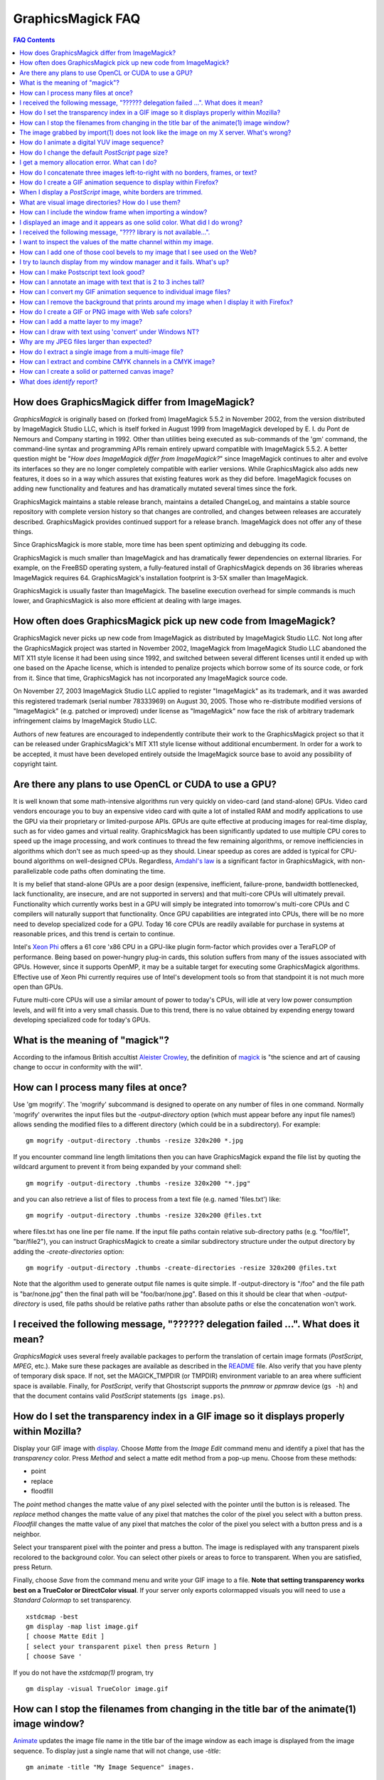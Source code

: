 .. -*- mode: rst -*-
.. This text is in reStucturedText format, so it may look a bit odd.
.. See http://docutils.sourceforge.net/rst.html for details.

==================
GraphicsMagick FAQ
==================

.. URL links
.. _animate: animate.html
.. _composite: composite.html
.. _convert: convert.html
.. _display: display.html
.. _import: import.html
.. _install: install.html
.. _montage: montage.html
.. _README: README.html

.. contents:: FAQ Contents

How does GraphicsMagick differ from ImageMagick?
------------------------------------------------

*GraphicsMagick* is originally based on (forked from) ImageMagick
5.5.2 in November 2002, from the version distributed by ImageMagick
Studio LLC, which is itself forked in August 1999 from ImageMagick
developed by E. I. du Pont de Nemours and Company starting in
1992. Other than utilities being executed as sub-commands of the 'gm'
command, the command-line syntax and programming APIs remain entirely
upward compatible with ImageMagick 5.5.2. A better question might be
"*How does ImageMagick differ from ImageMagick?*" since ImageMagick
continues to alter and evolve its interfaces so they are no longer
completely compatible with earlier versions. While GraphicsMagick also
adds new features, it does so in a way which assures that existing
features work as they did before. ImageMagick focuses on adding new
functionality and features and has dramatically mutated several times
since the fork.

GraphicsMagick maintains a stable release branch, maintains a detailed
ChangeLog, and maintains a stable source repository with complete version
history so that changes are controlled, and changes between releases are
accurately described. GraphicsMagick provides continued support for a
release branch. ImageMagick does not offer any of these things.

Since GraphicsMagick is more stable, more time has been spent optimizing
and debugging its code.

GraphicsMagick is much smaller than ImageMagick and has dramatically
fewer dependencies on external libraries. For example, on the FreeBSD
operating system, a fully-featured install of GraphicsMagick depends
on 36 libraries whereas ImageMagick requires 64.  GraphicsMagick's
installation footprint is 3-5X smaller than ImageMagick.

GraphicsMagick is usually faster than ImageMagick. The baseline execution
overhead for simple commands is much lower, and GraphicsMagick is also
more efficient at dealing with large images.

How often does GraphicsMagick pick up new code from ImageMagick?
----------------------------------------------------------------

GraphicsMagick never picks up new code from ImageMagick as distributed
by ImageMagick Studio LLC. Not long after the GraphicsMagick project
was started in November 2002, ImageMagick from ImageMagick Studio LLC
abandoned the MIT X11 style license it had been using since 1992, and
switched between several different licenses until it ended up with one
based on the Apache license, which is intended to penalize projects
which borrow some of its source code, or fork from it. Since that
time, GraphicsMagick has not incorporated any ImageMagick source code.

On November 27, 2003 ImageMagick Studio LLC applied to register
"ImageMagick" as its trademark, and it was awarded this registered
trademark (serial number 78333969) on August 30, 2005.  Those who
re-distribute modified versions of "ImageMagick" (e.g. patched or
improved) under license as "ImageMagick" now face the risk of
arbitrary trademark infringement claims by ImageMagick Studio LLC.

Authors of new features are encouraged to independently contribute
their work to the GraphicsMagick project so that it can be released
under GraphicsMagick's MIT X11 style license without additional
encumberment.  In order for a work to be accepted, it must have been
developed entirely outside the ImageMagick source base to avoid any
possibility of copyright taint.

Are there any plans to use OpenCL or CUDA to use a GPU?
-------------------------------------------------------

It is well known that some math-intensive algorithms run very quickly
on video-card (and stand-alone) GPUs.  Video card vendors encourage
you to buy an expensive video card with quite a lot of installed RAM
and modify applications to use the GPU via their proprietary or
limited-purpose APIs.  GPUs are quite effective at producing images
for real-time display, such as for video games and virtual reality.
GraphicsMagick has been significantly updated to use multiple CPU
cores to speed up the image processing, and work continues to thread
the few remaining algorithms, or remove inefficiencies in algorithms
which don't see as much speed-up as they should.  Linear speedup as
cores are added is typical for CPU-bound algorithms on well-designed
CPUs.  Regardless, `Amdahl's law
<http://en.wikipedia.org/wiki/Amdal%27s_law>`_ is a significant factor
in GraphicsMagick, with non-parallelizable code paths often dominating
the time.

It is my belief that stand-alone GPUs are a poor design (expensive,
inefficient, failure-prone, bandwidth bottlenecked, lack
functionality, are insecure, and are not supported in servers) and
that multi-core CPUs will ultimately prevail.  Functionality which
currently works best in a GPU will simply be integrated into
tomorrow's multi-core CPUs and C compilers will naturally support that
functionality.  Once GPU capabilities are integrated into CPUs, there
will be no more need to develop specialized code for a GPU.  Today 16
core CPUs are readily available for purchase in systems at reasonable
prices, and this trend is certain to continue.

Intel's `Xeon Phi <http://en.wikipedia.org/wiki/Xeon_Phi>`_ offers a
61 core 'x86 CPU in a GPU-like plugin form-factor which provides over
a TeraFLOP of performance.  Being based on power-hungry plug-in cards,
this solution suffers from many of the issues associated with GPUs.
However, since it supports OpenMP, it may be a suitable target for
executing some GraphicsMagick algorithms. Effective use of Xeon Phi
currently requires use of Intel's development tools so from that
standpoint it is not much more open than GPUs.

Future multi-core CPUs will use a similar amount of power to today's
CPUs, will idle at very low power consumption levels, and will fit
into a very small chassis.  Due to this trend, there is no value
obtained by expending energy toward developing specialized code for
today's GPUs.

What is the meaning of "magick"?
--------------------------------

According to the infamous British accultist `Aleister Crowley
<http://en.wikipedia.org/wiki/Aleister_Crowley>`_, the definition of
`magick <http://en.wikipedia.org/wiki/Magick_(Aleister_Crowley)>`_ is
"the science and art of causing change to occur in conformity with the
will".

How can I process many files at once?
-------------------------------------

Use 'gm mogrify'.  The 'mogrify' subcommand is designed to operate on
any number of files in one command.  Normally 'mogrify' overwrites the
input files but the `-output-directory` option (which must appear
before any input file names!) allows sending the modified files to a
different directory (which could be in a subdirectory).  For example::

    gm mogrify -output-directory .thumbs -resize 320x200 *.jpg

If you encounter command line length limitations then you can have
GraphicsMagick expand the file list by quoting the wildcard argument
to prevent it from being expanded by your command shell::

    gm mogrify -output-directory .thumbs -resize 320x200 "*.jpg"

and you can also retrieve a list of files to process from a text file
(e.g. named 'files.txt') like::

    gm mogrify -output-directory .thumbs -resize 320x200 @files.txt

where files.txt has one line per file name.  If the input file paths
contain relative sub-directory paths (e.g. "foo/file1", "bar/file2"),
you can instruct GraphicsMagick to create a similar subdirectory
structure under the output directory by adding the
`-create-directories` option::

    gm mogrify -output-directory .thumbs -create-directories -resize 320x200 @files.txt

Note that the algorithm used to generate output file names is quite
simple.  If -output-directory is "/foo" and the file path is
"bar/none.jpg" then the final path will be "foo/bar/none.jpg".  Based
on this it should be clear that when `-output-directory` is used, file
paths should be relative paths rather than absolute paths or else the
concatenation won't work.


I received the following message, "?????? delegation failed ...". What does it mean?
------------------------------------------------------------------------------------

*GraphicsMagick* uses several freely available packages to perform the
translation of certain image formats (*PostScript*, *MPEG*, etc.). Make
sure these packages are available as described in the README_ file. Also
verify that you have plenty of temporary disk space. If not, set the
MAGICK_TMPDIR (or TMPDIR) environment variable to an area where
sufficient space is available. Finally, for *PostScript*, verify that
Ghostscript supports the *pnmraw* or *ppmraw* device (``gs -h``) and that
the document contains valid *PostScript* statements (``gs image.ps``).

How do I set the transparency index in a GIF image so it displays properly within Mozilla?
------------------------------------------------------------------------------------------

Display your GIF image with display_. Choose *Matte* from the *Image
Edit* command menu and identify a pixel that has the *transparency*
color. Press *Method* and select a matte edit method from a pop-up menu.
Choose from these methods:

* point
* replace
* floodfill

The *point* method changes the matte value of any pixel selected with the
pointer until the button is is released. The *replace* method changes the
matte value of any pixel that matches the color of the pixel you select
with a button press. *Floodfill* changes the matte value of any pixel
that matches the color of the pixel you select with a button press and is
a neighbor.

Select your transparent pixel with the pointer and press a button. The
image is redisplayed with any transparent pixels recolored to the
background color. You can select other pixels or areas to force to
transparent. When you are satisfied, press Return.

Finally, choose *Save* from the command menu and write your GIF image to
a file. **Note that setting transparency works best on a TrueColor or
DirectColor visual**. If your server only exports colormapped visuals you
will need to use a *Standard Colormap* to set transparency. ::

    xstdcmap -best
    gm display -map list image.gif
    [ choose Matte Edit ]
    [ select your transparent pixel then press Return ]
    [ choose Save '

If you do not have the *xstdcmap(1)* program, try ::

    gm display -visual TrueColor image.gif

How can I stop the filenames from changing in the title bar of the animate(1) image window?
-------------------------------------------------------------------------------------------

Animate_ updates the image file name in the title bar of the image window
as each image is displayed from the image sequence. To display just a
single name that will not change, use *-title*::

    gm animate -title "My Image Sequence" images.

The image grabbed by import(1) does not look like the image on my X server. What's wrong?
-----------------------------------------------------------------------------------------

Use the *-descend* option::

    gm import -descend image.miff

or set this X resource::

    gm import.descend: True

By default, import_ quickly grabs the image from the X server. However,
it may not always have the correct colors in some areas. This can happen
when a subwindow has a different colormap than its parent. With
*-descend*, import_ descends the window hierarchy. Descending involves
grabbing the image and colormap of each window or subwindow associated
with the window you select and compositing it on a blank canvas. This can
be significantly slower than just grabbing the top-level window but
ensures the correct image.

How do I animate a digital YUV image sequence?
----------------------------------------------

Suppose your sequence is 72 352x240 frames titled frame0.Y, frame0.U,
frame0.V, frame1.Y, frame1.U, etc. Use this command::

    gm animate -geometry 352x240 -scene 0-71 yuv3:frame%d

How do I change the default *PostScript* page size?
---------------------------------------------------

The default dimensions of a *PostScript* page is 612x792. If you prefer
another default, change the page geometries (PSPageGeometry) in
`magick/image.h` and recompile.

I get a memory allocation error. What can I do?
-----------------------------------------------

Memory allocation is a complex topic in GraphicsMagick and image
processing requires a lot of memory. GraphicsMagick tries to take best
advantage of the resources available by optimizing its use of *virtual*
memory. Virtual memory is normally the amount of RAM (Random Access
Memory) available to the process plus the amount of free space in the
system paging area (known as "swap" under Unix, or a "page file" under
Windows). In addition to the RAM and the paging area, GraphicsMagick is
able to expand the amount of virtual memory available by using
memory-mapped files which cause the file to be treated as extra memory. A
piece of hardware known as the Memory Management Unit (MMU) performs the
magic which allows the system paging area and memory-mapped files to be
treated as more memory by your system's CPU.

Usually when a memory allocation error occurs, it is because the system's
paging area is full, or the programs memory (heap) is fragmented badly
enough that there is no large-enough block of memory available to satisfy
the request. In some cases the operating system may artificially limit
the memory available to the program. Failures of small memory allocations
are generally considered fatal by GraphicsMagick. If it is impossible to
allocate even a little bit of memory, then there is no point in
continuing. When large memory allocations associated with allocating
memory for image pixels fail, GraphicsMagick uses that as a key to know
that it should start using memory-mapped temporary files to increase
virtual memory. Under Unix and other POSIX-compliant systems, these
memory-mapped temporary files are created in either the system default
location (e.g. `/var/tmp`) or the directory set by the TMPDIR environment
variable. Under Windows, temporary files are created in the directory set
by the TEMP or TMP environment variable. Use the MAGICK_TMPDIR
environment variable to specify a directory for GraphicsMagick to write
its temporary files.

If the temporary file directory is too small, or is itself mapped to the
system's paging area (no win!), then GraphicsMagick will fail to allocate
more virtual memory via the temporary file and will return an error.

The single biggest factor in how much memory is required by
GraphicsMagick is the QuantumDepth setting when it was compiled. The
amount of memory (in bytes) required to store a single image in memory is
may be calculated via the equation (QuantumDepth*Rows*Columns*5)/8. As a
means of example, the following table shows the amount of memory consumed
by a single 1024x768 image using the supported QuantumDepth settings:

  ============  ==============
  QuantumDepth  Virtual Memory
  ============  ==============
        8            3MB
       16            8MB
       32           15MB
  ============  ==============

Performing an image processing operation may require that several images
be in memory at one time. In the case of animations, hundreds of images
may be in memory at one time.

*GraphicsMagick* is designed to be general purpose. It can display many
image storage formats (*Monochrome*, *PseudoColor*, or *TrueColor*) on
many different types of X visuals (*StaticGray, StaticColor, PseudoColor,
GrayScale, DirectColor,* or *TrueColor*). To support all these
combinations of image storage formats and X visuals, extra memory is
required. Additionally, animate_ and montage_ store an entire image
sequence in memory.

It is recommended that systems used to run *GraphicsMagick* have at least
96MB of RAM and 140MB free in their paging area. Systems used to process
large images (do the math!) may require considerably more memory to
operate efficiently. GraphicsMagick is proven to be far more efficient at
processing huge images when it is compiled as a 64-bit application on a
64-bit capable CPU. RAM is typically 1000 times faster than disk, so it
is important to keep as much data in RAM as possible (buy lots of RAM).
The temporary file area should have plenty of free space. The size of the
temporary file area is usually the deciding factor as to whether
GraphicsMagick is able to complete an operation. With sufficient free
disk space, GraphicsMagick is primarily limited by your CPU, your
operating system's ability to address memory, and your degree of
patience. GraphicsMagick has been used to process RGB images 64K by 64K
pixels in size!

How do I concatenate three images left-to-right with no borders, frames, or text?
---------------------------------------------------------------------------------

Assume your three images are called image1.ppm, image2.ppm, and
image3.ppm. Type ::

    gm montage -mode concatenate -tile 3x1 image1.ppm image2.ppm \
      image3.ppm concatenated.miff

To concatenate the images top-to-bottom, use -tile 1x3.

For more control over the placement of an image, use composite_. First
create a matte image and position your images onto the matte. For
example, ::

    gm convert -size 350x500 xc:black composite.miff
    gm composite -geometry +0+0 composite.miff image1.gif composite.miff
    gm composite -geometry "+1"00+0 composite.miff image2.gif composite.miff
    gm composite -geometry +0+300 composite.miff image3.gif composite.miff
    gm composite -geometry +0+375 composite.miff image4.gif composite.miff


How do I create a GIF animation sequence to display within Firefox?
-------------------------------------------------------------------

Use convert_ with the *-delay* and *-page* options. The *-delay* option
is used to specify the delay in *1/100ths of a second* between the
display of each frame of the animation. For example, ::

    gm convert -delay 20 frame*.gif animation.gif

You can also declare specific delays for each frame of the image
sequence. For example, if the delay was 20, 10, and 5, use ::

    gm convert -delay 20 frame1.gif -delay 10 frame2.gif \
      -delay 5 frame3.gif animation.gif

Use *-page* to specify the *left* and *top* locations of the image frame ::

    gm convert frame1.gif -page +50"+1"00 frame2.gif -page +0"+1"00 \
      frame3.gif animation.gif

Finally, if you want the image to loop within *FireFox*, use *-loop* ::

    gm convert -loop 50 frame*.gif animation.gif

Note, that all the images are composited into a single multi-image GIF
animation. If you want a single image produced for each frame, use
*+adjoin* ::

    gm convert +adjoin images.* frames%d.gif

When I display a *PostScript* image, white borders are trimmed.
---------------------------------------------------------------

*GraphicsMagick* automatically trims any *PostScript* image as defined by
the bounding box. To preempt this behavior, remove the bounding box
statement from the *Postscript* or explicitly set the page size. For
example, ::

    gm display -page letter image.ps

What are visual image directories? How do I use them?
-----------------------------------------------------

A visual image directory (VID) is an image that contains thumbnails of
one or more images in a file directory. Rather than displaying each
individual image at its full resolution, you can browse the visual image
directory and choose an image to display. You can create a VID with
either of these commands::

    gm montage *.jpg directory.vid
    gm convert 'vid:*.jpg' directory.vid

Of course you can substitute any filenames you desire. Montage_ has many
relevant command line options. You can exercise more control over the
appearance of the VID than with convert_.

Next display the directory::

    gm display directory.vid

Finally browse and select an image to display. Move the pointer to the
image and press button 3.

You can create the VID directory with this command::

    gm display 'vid:*.jpg'

You can also select *Visual Image...* from the *File* menu of the command
widget.

*Note, that creating a VID is time consuming*. Creating them on-the-fly
within display_ may be less convenient than using montage_ or convert_ .
Also, if you create them with montage_. or convert_, you can reuse them
as often as necessary.

Note that a visual image directory is useful for looking at individual
frames of an image sequence::

    gm display vid:movie.mpg

How can I include the window frame when importing a window?
-----------------------------------------------------------

I use the window ID reported by *xwininfo(1)* with import and it does not
include the window manager frame as expected. How can I save the window
with its frame?

By default, *xwininfo(1)* returns the ID of the window you click on. Use
the *-frame* option to get the reparented window ID::

    xwininfo -frame

You can then use the returned window ID with import_::

    gm import -frame -window ID window.miff

I displayed an image and it appears as one solid color. What did I do wrong?
----------------------------------------------------------------------------

A blank image generally means that the image is either corrupt or it has
a matte channel and the matte values are all zero. *GraphicsMagick*
treats a matte value of zero as completely transparent. To determine if
this is the problem, try ::

    gm display +matte image.miff

I received the following message, "???? library is not available...".
---------------------------------------------------------------------

*GraphicsMagick* requires source libraries not included with the
distribution to view or convert certain image formats such as JPEG or
TIFF. The above message means you did not compile the required library
and link with the *GraphicsMagick* utilities. See README_ for the
location of these libraries and compiling instructions.

I want to inspect the values of the matte channel within my image.
------------------------------------------------------------------

View the matte image as a gray scale image. Suppose you have a TIFF image
that has a matte channel and is 640 pixels in width and 480 in height.
Type::

    gm convert image.tiff image.matte
    gm display -size 640x480 gray:image.matte

How can I add one of those cool bevels to my image that I see used on the Web?
------------------------------------------------------------------------------

There are four types of ornamental borders you can add to your image
with GraphicsMagick. Each is listed below with the procedure to use
them with your image. 

* Surround the image with a border of color

  Use -border followed by the width and height of the border. Set the
  color of the border with -bordercolor. For example, to surround your
  image with a red border that is 25 pixels wide on each side, use ::

    gm convert -bordercolor red -border 25x25 image.jpg image.gif

* Lighten or darken image edges to create a 3-D effect

  Use -raise followed by the width of the image edge. For example, to
  create a raised edge effect of 25 pixels, use ::

    gm convert -raise 25 image.jpg image.gif

* Surround the image with an ornamental frame

  Use -frame followed by the width and height of the frame. Set the
  color of the border with -mattecolor. For example, to surround your
  image with a gray frame that is 25 pixels wide on each side, use ::

    gm convert -mattecolor gray -frame 25x25 image.jpg image.gif

* Surround the image with a raised or sunken bevel

  Use -frame followed by the width and height of the bevel. Set the
  color of the border with -mattecolor. This is just like the
  description above except you specify a bevel width that matches the
  frame width. For example, to surround your image with a gray bevel
  that is 25 pixels wide on each side, use ::

    gm convert -mattecolor gray -frame 25x25+0+25 image.jpg image.gif
    gm convert -mattecolor gray -frame 25x25+25+0 image.jpg image.gif

I try to launch display from my window manager and it fails. What's up?
-----------------------------------------------------------------------

Display_ determines if it is executing interactively and behaves
differently depending on the result. To convince display <display.html>
you are running in an interactive environment when launching from a
window manager, use either of ::

  display logo:Untitled
  display < /dev/console

Note that this issue no longer exists as of GraphicsMagick 1.2.

How can I make Postscript text look good?
-----------------------------------------

Simple. Increase the dots-per-inch when converting and sub-sample::

   gm convert -density 288 -geometry 25% image.ps image.gif

Change the density to 144 and geometry to 50% if the above command fails
due to insufficient memory. Alternatively, see the Ghostscript
documentation about using high-quality fonts.

The -density option increases the number of pixels (or dots) generated by
Ghostscript when processing the input postscript file. However as all
other images formats are generally displayed on screens which are
typically about 72 to 100 dots per inch, the output image will be larger.

The *-geometry* option reduces the large image output of ghostscript
image back to a normal 72 dpi resolution (25% of 288 dpi gives 72 dpi)
but in the process anti-aliases (or smooths) the fonts and lines of the
image so as to remove the jaggies you would otherwise get from a normal
postscript to image conversion.

How can I annotate an image with text that is 2 to 3 inches tall?
-----------------------------------------------------------------

If you do not access to a particular named font that is large, try
scalable fonts. First see if you have any scalable fonts. Type ::

    xlsfonts -fn '*-0-0-0-0-*'

Or if you are using display_, use the font pattern above within the Font
Browser (see Image Edit->Annotate). Next substitute the appropriate
resolution. Keep in mind that a scalable font must be fully qualified to
work. That is, all 14 fields must be specified. Here is one example where
we annotate an image with large *Helvetica* text::

    gm convert -font '-*-helvetica-*-*-*--300-300-*-*-*-*-iso8859-1' \
      -fill green -draw 'text 50,300 Magick' image.gif annotated.gif

If you have the FreeType support built into GraphicsMagick, just
increase your pointsize and/or density::

    gm convert -font Helvetica -pointsize 100 -density 300 ...

How can I convert my GIF animation sequence to individual image files?
----------------------------------------------------------------------

Use the scene embedded file format with convert_::

    gm convert animation.gif +adjoin frame%02d.gif 

The resulting image files are titled frame01.gif, frame02.gif,
frame03.gif, etc.

How can I remove the background that prints around my image when I display it with Firefox?
-------------------------------------------------------------------------------------------

Use the +page option of the convert_ command::

    gm convert +page alpha.gif beta.gif

GIF allows for a page offset relative to some background. The page
offset information may have been in your GIF image already or it
could have been introduced by GraphicsMagick. Either way, +page
removes the unwanted page offset and FireFox should behave as
expected.

How do I create a GIF or PNG image with Web safe colors?
--------------------------------------------------------

Web safe colors are not normally needed any more since almost all
computers now have true color displays. However, this FAQ may still be
useful since it demonstrates how a colormap from an image may be
applied to another image..

Use the -map option of the convert_ command::

    gm convert -map netscape: alpha.gif beta.gif 

Netscape predefines 216 colors for colormapped displays. Use the above
command to ensure only these predefined colors are used. Otherwise
Netscape dithers your image with varying degrees of image fidelity.

How can I add a matte layer to my image?
----------------------------------------

One way is to use a bitmap as your transparency mask First, use the
-matte option to add an all-opaque opacity channel, then use the
composite utility to copy the graylevel samples from the mask file
into your new opacity channel::

    gm convert image.gif -matte temp.miff
    gm composite -compose CopyOpacity mask.xbm temp.miff transparent.gif

Note, GIF is limited to one transparent color. If your mask has
variable opacity, use a format like MIFF, TIFF, or PNG as your output
image format.

How can I draw with text using 'convert' under Windows NT?
----------------------------------------------------------

The problem is that NT interprets the command line differently than
Unix does, causing the documented command to fail. The following
command has been reported to work correctly (all on one line)::

    gm convert -font Arial -fill blue -draw "text 10,10 'your text here'" \
       d:\test.tif png:d:\test.png 

and here is another example which is reported to work (which relies
on Ghostscript's 'gs' program to installed)::

    gm convert.exe -pointsize 18 -draw "text 0,0 "This is my text!"" \
      C:\blank.gif c:\text.gif

Why are my JPEG files larger than expected?
-------------------------------------------

Your JPEG files may contain embedded "profiles" such as Exif or IPTC,
or they may contain uncompressed thumbnails. You can use the `+profile
"*"` commandline option or an equivalent API method to remove them.

How do I extract a single image from a multi-image file?
--------------------------------------------------------

Use a square-bracket syntax to indicate which frame or frames you
want. For example, ::

    gm convert "Image.gif[0]" first.gif

Will extract the first image (scene 0) from a GIF animation. Be sure
to surround the file specification with quotation marks, to prevent
the shell from interpreting the square brackets.

How can I extract and combine CMYK channels in a CMYK image?
------------------------------------------------------------

GraphicsMagick 1.2.2 and later support combining multiple channels in of
any image file format in order to create a CMYK image file.  For example,
starting with a CMYK JPEG file, we can create a set of separate files
with one file per channel::

  gm convert cmyk.jpg -channel cyan cyan.tiff
  gm convert cmyk.jpg -channel magenta magenta.tiff
  gm convert cmyk.jpg -channel yellow yellow.tiff
  gm convert cmyk.jpg -channel black black.tiff

and then we can join them back together::

  gm composite -compose CopyMagenta magenta.tiff cyan.tiff result.tiff
  gm composite -compose CopyYellow yellow.tiff result.tiff result.tiff
  gm composite -compose CopyBlack black.tiff result.tiff result.tiff

Perhaps it is possible to accomplish this in one composite command. We
will leave that as an exercise for later. Note that it is possible to
extract just one channel, manipulate it, and then insert it back into the
original image file.

There is also built-in support for a *Partition* interlace format which
can split to a set of files, and join a set of files, but the only
supported format is a raw format which is not easy to deal with.

How can I create a solid or patterned canvas image?
---------------------------------------------------

Canvas images may be created using the 'XC:' or 'TILE:' pseudo-image
formats. XC produces solid color images based on an color you specify
while TILE produces a tiled image based on an an image you specify. Both
of these require that the desired size be specified, and the desired
image type may be specified as well.

To create a solid red canvas image::

  gm convert -size 640x480 xc:red canvas.tiff

or using hex syntax to specify the color::

  gm convert -size 640x480 "xc:#f00" canvas.tiff

To create a solid red canvas image using truecolor pixels::

  gm convert -size 640x480 -type TrueColor xc:red canvas.tiff

To create a patterned canvas image using a built-in crosshatch pattern::

  gm convert -size 640x480 tile:image:CROSSHATCH45 canvas.tiff

To create a patterned canvas image using a user-supplied image::

  gm convert -size 640x480 tile:myimage.tiff canvas.tiff

What does `identify` report?
----------------------------

GraphicsMagick is sophisticated image handling software supporting
perhaps a hundred formats, and hundreds of subformats, yet it needs to
be able to apply image processing algorithms in a consistent way, and
save to many output formats.  Some image types are radically different
than others.  Due to this, GraphicsMagick normalizes images it reads
into only nine internal in-memory formats (see the description of
-type) which are a specialization of just two internal formats.  The
`identify` command reports the characteristics of one of those
internal formats rather than the genuine properties of the input image
file.  In fact, if the properties of all the input files were to be
reported, it would require a book to describe all of the properties.
For example, the WMF vector-drawing format is much different than the
PNG image file format, yet GraphicsMagick can read both.

Only limited original properties are preserved, and it depends on how
GraphicsMagick was built.  For example, a "Q8" build can only report
up to a depth of 8 bits, but a "Q32" build can report a depth of up to
32 bits.  The original image depth is reported if it is at least 8
bits, and equal to or less than the build depth.

By default `identify` reports only the most basic properties::

  % gm identify seaworld.jpg
  seaworld.jpg JPEG 1530x1020+0+0 DirectClass 8-bit 204.0K 0.000u 0:01

but with -verbose it can report on a large number of properties.

--------------------------------------------------------------------------

.. |copy|   unicode:: U+000A9 .. COPYRIGHT SIGN

Copyright |copy| GraphicsMagick Group 2002 - 2014
